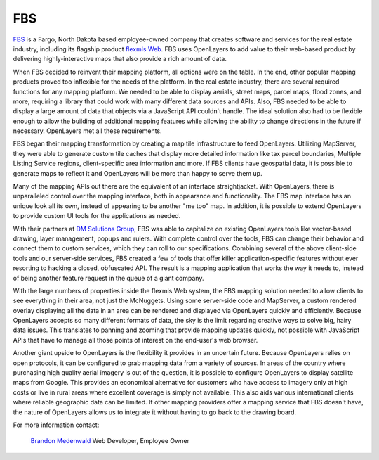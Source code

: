FBS
---

.. _`FBS`: http://www.mlslistingonlinesoftware.com/
.. _`flexmls Web`: http://www.flexmls.com/

`FBS`_ is a Fargo, North Dakota based employee-owned company that creates
software and services for the real estate industry, including its flagship
product `flexmls Web`_.  FBS uses OpenLayers to add value to their web-based
product by delivering highly-interactive maps that also provide a rich amount
of data.

.. image:: _static/fbs1.png
  :align: right

When FBS decided to reinvent their mapping platform, all options were on the
table.  In the end, other popular mapping products proved too inflexible for
the needs of the platform.  In the real estate industry, there are several
required functions for any mapping platform.  We needed to be able to display
aerials, street maps, parcel maps, flood zones, and more, requiring a library
that could work with many different data sources and APIs.  Also, FBS needed to
be able to display a large amount of data that objects via a JavaScript API
couldn't handle.  The ideal solution also had to be flexible enough to allow
the building of additional  mapping features while allowing the ability to
change directions in the future if necessary.  OpenLayers met all these
requirements.

FBS began their mapping transformation by creating a map tile infrastructure to
feed OpenLayers.  Utilizing MapServer, they were able to generate custom tile
caches that display more detailed information like tax parcel boundaries,
Multiple Listing Service regions, client-specific area information and more.
If FBS clients have geospatial data, it is possible to generate maps to reflect
it and OpenLayers will be more than happy to serve them up.

Many of the mapping APIs out there are the equivalent of an interface
straightjacket.  With OpenLayers, there is unparalleled control over the
mapping interface, both in appearance and functionality.  The FBS map interface
has an unique look all its own, instead of appearing to be another "me too"
map.  In addition, it is possible to extend OpenLayers to provide custom UI
tools for the applications as needed.

.. _`DM Solutions Group`: http://www.dmsolutions.ca/

With their partners at `DM Solutions Group`_, FBS was able to
capitalize on existing OpenLayers tools like vector-based drawing, layer
management, popups and rulers.  With complete control over the tools, FBS can
change their behavior and connect them to custom services, which they can roll
to our specifications.  Combining several of the above client-side tools and
our server-side services, FBS created a few of tools that offer killer
application-specific features without ever resorting to hacking a closed,
obfuscated API.  The result is a mapping application that works the way it
needs to, instead of being another feature request in the queue of a giant
company.

.. image:: _static/fbs2.png
  :align: left

With the large numbers of properties inside the flexmls Web system, the
FBS mapping solution needed to allow clients to see everything in their
area, not just the McNuggets.  Using some server-side code and MapServer, a
custom rendered overlay displaying all the data in an area can be rendered and
displayed via OpenLayers quickly and efficiently.  Because OpenLayers accepts
so many different formats of data, the sky is the limit regarding creative ways
to solve big, hairy data issues.  This translates to panning and zooming that
provide mapping updates quickly, not possible with JavaScript APIs that have to
manage all those points of interest on the end-user's web browser.

Another giant upside to OpenLayers is the flexibility it provides in an
uncertain future.  Because OpenLayers relies on open protocols, it can be
configured to grab mapping data from a variety of sources.  In areas of the
country where purchasing high quality aerial imagery is out of the question,
it is possible to configure OpenLayers to display satellite maps from Google.
This provides an economical alternative for customers who have access to
imagery only at high costs or live in rural areas where excellent coverage is
simply not available.  This also aids various international clients where
reliable geographic data can be limited.  If other mapping providers offer a
mapping service that FBS doesn't have, the nature of OpenLayers allows us to
integrate it without having to go back to the drawing board.

For more information contact:

.. _`Brandon Medenwald`: brandon@fbsdata.com
  
  `Brandon Medenwald`_
  Web Developer, Employee Owner
